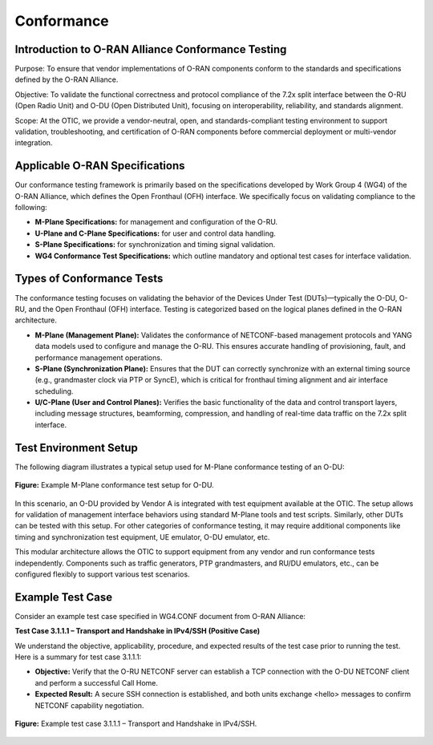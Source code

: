 Conformance
===========

Introduction to O-RAN Alliance Conformance Testing
----------------------------------------------------

Purpose: To ensure that vendor implementations of O-RAN components conform to the standards and specifications defined by the O-RAN Alliance.

Objective: To validate the functional correctness and protocol compliance of the 7.2x split interface between the O-RU (Open Radio Unit) and O-DU (Open Distributed Unit), focusing on interoperability, reliability, and standards alignment.

Scope: At the OTIC, we provide a vendor-neutral, open, and standards-compliant testing environment to support validation, troubleshooting, and certification of O-RAN components before commercial deployment or multi-vendor integration.

Applicable O-RAN Specifications
----------------------------------

Our conformance testing framework is primarily based on the specifications developed by Work Group 4 (WG4) of the O-RAN Alliance, which defines the Open Fronthaul (OFH) interface. We specifically focus on validating compliance to the following:

- **M-Plane Specifications:** for management and configuration of the O-RU.
- **U-Plane and C-Plane Specifications:** for user and control data handling.
- **S-Plane Specifications:** for synchronization and timing signal validation.
- **WG4 Conformance Test Specifications:** which outline mandatory and optional test cases for interface validation.

Types of Conformance Tests
-----------------------------

The conformance testing focuses on validating the behavior of the Devices Under Test (DUTs)—typically the O-DU, O-RU, and the Open Fronthaul (OFH) interface. Testing is categorized based on the logical planes defined in the O-RAN architecture.

- **M-Plane (Management Plane):** Validates the conformance of NETCONF-based management protocols and YANG data models used to configure and manage the O-RU. This ensures accurate handling of provisioning, fault, and performance management operations.
- **S-Plane (Synchronization Plane):** Ensures that the DUT can correctly synchronize with an external timing source (e.g., grandmaster clock via PTP or SyncE), which is critical for fronthaul timing alignment and air interface scheduling.
- **U/C-Plane (User and Control Planes):** Verifies the basic functionality of the data and control transport layers, including message structures, beamforming, compression, and handling of real-time data traffic on the 7.2x split interface.

Test Environment Setup
-------------------------

The following diagram illustrates a typical setup used for M-Plane conformance testing of an O-DU:

.. figure:: Img/Conformance2.png
   :alt: M-Plane Conformance Test Setup
   :align: center
   :width: 600px

   **Figure:** Example M-Plane conformance test setup for O-DU.

In this scenario, an O-DU provided by Vendor A is integrated with test equipment available at the OTIC. The setup allows for validation of management interface behaviors using standard M-Plane tools and test scripts. Similarly, other DUTs can be tested with this setup. For other categories of conformance testing, it may require additional components like timing and synchronization test equipment, UE emulator, O-DU emulator, etc.

This modular architecture allows the OTIC to support equipment from any vendor and run conformance tests independently. Components such as traffic generators, PTP grandmasters, and RU/DU emulators, etc., can be configured flexibly to support various test scenarios.

Example Test Case
--------------------

Consider an example test case specified in WG4.CONF document from O-RAN Alliance:

**Test Case 3.1.1.1 – Transport and Handshake in IPv4/SSH (Positive Case)**

We understand the objective, applicability, procedure, and expected results of the test case prior to running the test. Here is a summary for test case 3.1.1.1:

- **Objective:** Verify that the O-RU NETCONF server can establish a TCP connection with the O-DU NETCONF client and perform a successful Call Home.
- **Expected Result:** A secure SSH connection is established, and both units exchange <hello> messages to confirm NETCONF capability negotiation.

.. figure:: Img/Conformance1.png
   :alt: Example Test Case 3.1.1.1
   :align: center
   :width: 600px

   **Figure:** Example test case 3.1.1.1 – Transport and Handshake in IPv4/SSH.
